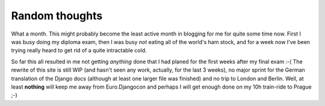 Random thoughts
###############

What a month. This might probably become the least active month in blogging
for me for quite some time now. First I was busy doing my diploma exam,
then I was busy *not* eating all of the world's ham stock, and for a week now
I've been trying really heard to get rid of a quite intractable cold. 

So far this all resulted in me not getting *anything* done that I had planed
for the first weeks after my final exam :-( The rewrite of this site is still
WIP (and hasn't seen any work, actually, for the last 3 weeks), no major
sprint for the German translation of the Django docs (although at least one
larger file was finished) and no trip to London and Berlin. Well, at least
**nothing** will keep me away from Euro.Djangocon and perhaps I will get
enough done on my 10h train-ride to Prague ;-)
